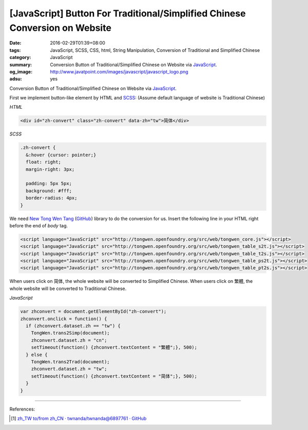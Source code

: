 [JavaScript] Button For Traditional/Simplified Chinese Conversion on Website
############################################################################

:date: 2016-02-29T01:39+08:00
:tags: JavaScript, SCSS, CSS, html, String Manipulation,
       Conversion of Traditional and Simplified Chinese
:category: JavaScript
:summary: Conversion Button of Traditional/Simplified Chinese on Website via
          JavaScript_.
:og_image: http://www.javatpoint.com/images/javascript/javascript_logo.png
:adsu: yes


Conversion Button of Traditional/Simplified Chinese on Website via JavaScript_.

First we implement button-like element by HTML and SCSS_:
(Assume default language of website is Traditional Chinese)

*HTML*

.. code-block:: html

  <div id="zh-convert" class="zh-convert" data-zh="tw">简体</div>

*SCSS*

.. code-block:: scss

  .zh-convert {
    &:hover {cursor: pointer;}
    float: right;
    margin-right: 3px;

    padding: 5px 5px;
    background: #fff;
    border-radius: 4px;
  }

.. adsu:: 2

We need `New Tong Wen Tang <http://tongwen.openfoundry.org/>`_
(`GitHub <https://github.com/softcup/New-Tongwentang-for-Web>`__) library to do
the conversion for us. Insert the following line in your HTML right before the
end of *body* tag.

.. code-block:: html

  <script language="JavaScript" src="http://tongwen.openfoundry.org/src/web/tongwen_core.js"></script>
  <script language="JavaScript" src="http://tongwen.openfoundry.org/src/web/tongwen_table_s2t.js"></script>
  <script language="JavaScript" src="http://tongwen.openfoundry.org/src/web/tongwen_table_t2s.js"></script>
  <script language="JavaScript" src="http://tongwen.openfoundry.org/src/web/tongwen_table_ps2t.js"></script>
  <script language="JavaScript" src="http://tongwen.openfoundry.org/src/web/tongwen_table_pt2s.js"></script>

When users click on ``简体``, the whole website will be converted to Simplified
Chinese.
When users click on ``繁體``, the whole website will be converted to Traditional
Chinese.

*JavaScript*

.. code-block:: javascript

  var zhconvert = document.getElementById("zh-convert");
  zhconvert.onclick = function() {
    if (zhconvert.dataset.zh == "tw") {
      TongWen.trans2Simp(document);
      zhconvert.dataset.zh = "cn";
      setTimeout(function() {zhconvert.textContent = "繁體";}, 500);
    } else {
      TongWen.trans2Trad(document);
      zhconvert.dataset.zh = "tw";
      setTimeout(function() {zhconvert.textContent = "简体";}, 500);
    }
  }

.. adsu:: 3

----

References:

.. [1] `zh_TW to/from zh_CN · twnanda/twnanda@6897761 · GitHub <https://github.com/twnanda/twnanda/commit/689776194597d62cf531d9556f97a958afb0496c>`_


.. _JavaScript: https://www.google.com/search?q=javascript
.. _SCSS: https://www.google.com/search?q=scss
